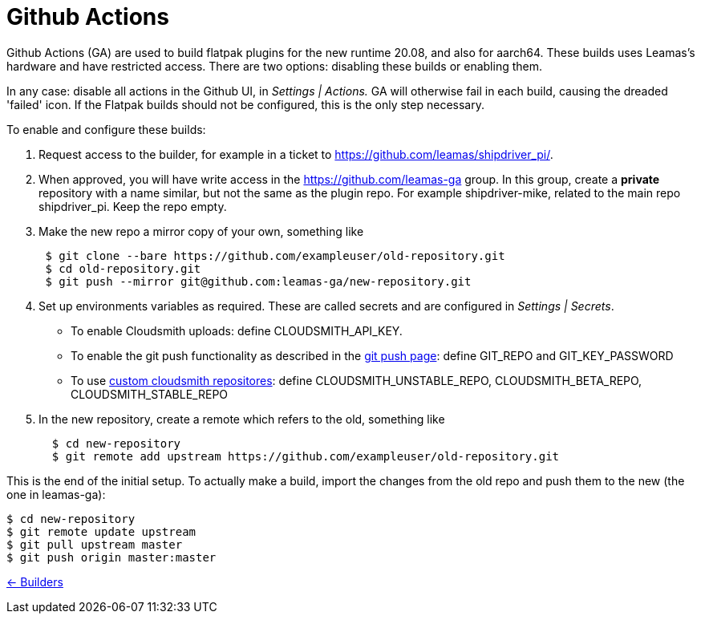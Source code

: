 = Github Actions

Github Actions (GA) are used to build flatpak plugins for the new runtime 20.08, and also for aarch64. These builds uses Leamas's hardware and have restricted access. There are two options: disabling these builds or enabling them.

In any case: disable all actions in the Github UI, in _Settings |
Actions._ GA will otherwise fail in each build, causing the dreaded
'failed' icon. If the Flatpak builds should not be configured, this is
the only step necessary.

To enable and configure these builds:

. Request access to the builder, for example in a ticket to
https://github.com/leamas/shipdriver_pi/[https://github.com/leamas/shipdriver_pi/].
. When approved, you will have write access in the
https://github.com/leamas-ga[https://github.com/leamas-ga] group. In
this group, create a *private* repository with a name similar, but not
the same as the plugin repo. For example shipdriver-mike, related to the
main repo shipdriver_pi. Keep the repo empty.
. Make the new repo a mirror copy of your own, something like
+
....
 $ git clone --bare https://github.com/exampleuser/old-repository.git
 $ cd old-repository.git
 $ git push --mirror git@github.com:leamas-ga/new-repository.git
....
. Set up environments variables as required. These are called secrets
and are configured in _Settings | Secrets_.
* To enable Cloudsmith uploads: define CLOUDSMITH_API_KEY.
* To enable the git push functionality as described in the
link:/Rasbats/managed_plugins/wiki/OpenCPN-Plugins-Catalog-and-Github-Integration[git
push page]: define GIT_REPO and GIT_KEY_PASSWORD
* To use
link:/Rasbats/managed_plugins/wiki/Custom-cloudsmith-repositories[custom
cloudsmith repositores]: define CLOUDSMITH_UNSTABLE_REPO,
CLOUDSMITH_BETA_REPO, CLOUDSMITH_STABLE_REPO
. In the new repository, create a remote which refers to the old,
something like
+
....
  $ cd new-repository
  $ git remote add upstream https://github.com/exampleuser/old-repository.git
....

This is the end of the initial setup. To actually make a build, import
the changes from the old repo and push them to the new (the one in
leamas-ga):

....
$ cd new-repository
$ git remote update upstream
$ git pull upstream master
$ git push origin master:master
....

xref:../InstallConfigure/Builders/IntroBuilders.adoc[<- Builders]